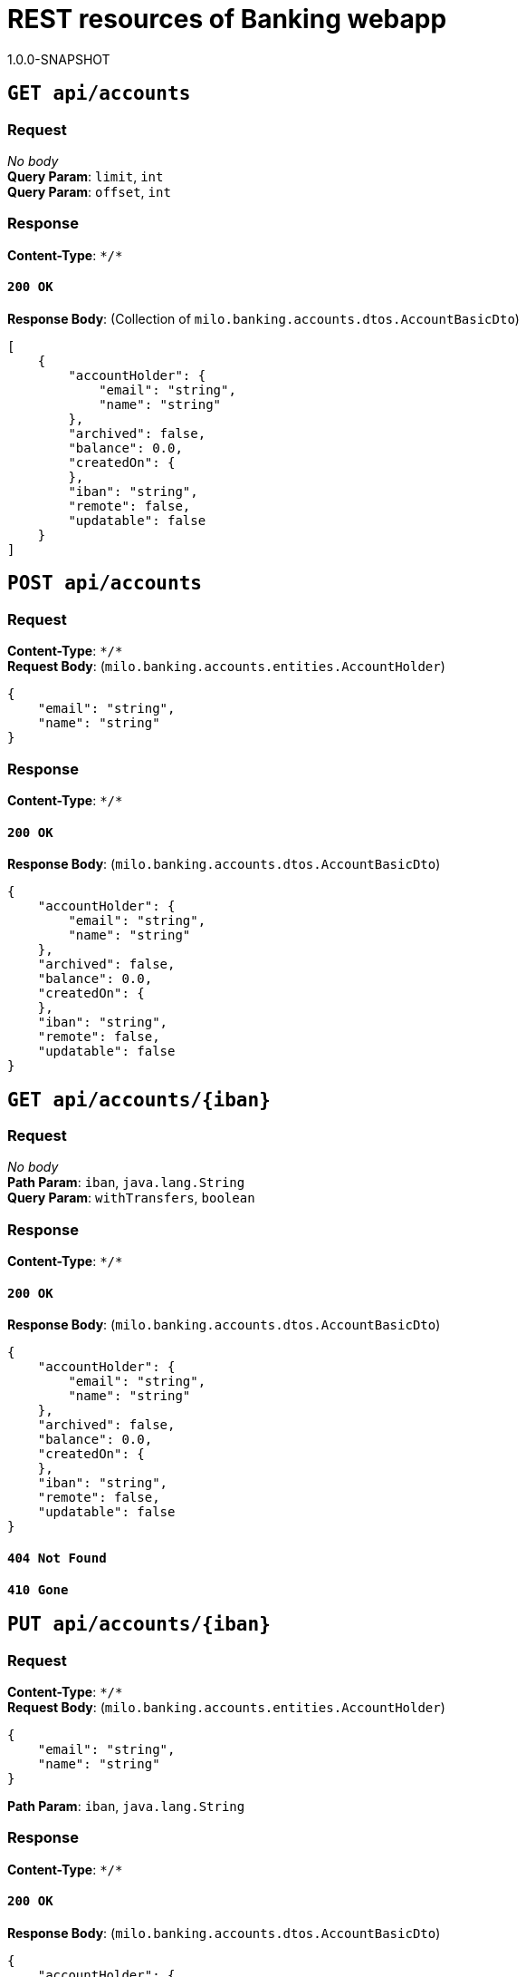 = REST resources of Banking webapp
1.0.0-SNAPSHOT

== `GET api/accounts`

=== Request
_No body_ + 
*Query Param*: `limit`, `int` + 
*Query Param*: `offset`, `int` + 

=== Response
*Content-Type*: `\*/*`

==== `200 OK`
*Response Body*: (Collection of `milo.banking.accounts.dtos.AccountBasicDto`)

[source,javascript]
----
[
    {
        "accountHolder": {
            "email": "string",
            "name": "string"
        },
        "archived": false,
        "balance": 0.0,
        "createdOn": {
        },
        "iban": "string",
        "remote": false,
        "updatable": false
    }
]
----



== `POST api/accounts`

=== Request
*Content-Type*: `\*/*` + 
*Request Body*: (`milo.banking.accounts.entities.AccountHolder`)

[source,javascript]
----
{
    "email": "string",
    "name": "string"
}
----



=== Response
*Content-Type*: `\*/*`

==== `200 OK`
*Response Body*: (`milo.banking.accounts.dtos.AccountBasicDto`)

[source,javascript]
----
{
    "accountHolder": {
        "email": "string",
        "name": "string"
    },
    "archived": false,
    "balance": 0.0,
    "createdOn": {
    },
    "iban": "string",
    "remote": false,
    "updatable": false
}
----



== `GET api/accounts/{iban}`

=== Request
_No body_ + 
*Path Param*: `iban`, `java.lang.String` + 
*Query Param*: `withTransfers`, `boolean` + 

=== Response
*Content-Type*: `\*/*`

==== `200 OK`
*Response Body*: (`milo.banking.accounts.dtos.AccountBasicDto`)

[source,javascript]
----
{
    "accountHolder": {
        "email": "string",
        "name": "string"
    },
    "archived": false,
    "balance": 0.0,
    "createdOn": {
    },
    "iban": "string",
    "remote": false,
    "updatable": false
}
----



==== `404 Not Found`

==== `410 Gone`

== `PUT api/accounts/{iban}`

=== Request
*Content-Type*: `\*/*` + 
*Request Body*: (`milo.banking.accounts.entities.AccountHolder`)

[source,javascript]
----
{
    "email": "string",
    "name": "string"
}
----


*Path Param*: `iban`, `java.lang.String` + 

=== Response
*Content-Type*: `\*/*`

==== `200 OK`
*Response Body*: (`milo.banking.accounts.dtos.AccountBasicDto`)

[source,javascript]
----
{
    "accountHolder": {
        "email": "string",
        "name": "string"
    },
    "archived": false,
    "balance": 0.0,
    "createdOn": {
    },
    "iban": "string",
    "remote": false,
    "updatable": false
}
----



== `DELETE api/accounts/{iban}`

=== Request
_No body_ + 
*Path Param*: `iban`, `java.lang.String` + 

=== Response
*Content-Type*: `\*/*`

==== `204 No Content`

== `GET api/accounts/{iban}/transfers`

=== Request
_No body_ + 
*Path Param*: `iban`, `java.lang.String` + 
*Query Param*: `filter`, `java.lang.String` + 
*Query Param*: `limit`, `int` + 
*Query Param*: `offset`, `int` + 

=== Response
*Content-Type*: `\*/*`

==== `200 OK`
*Response Body*: (Collection of `milo.banking.transfers.dtos.TransferBasicDto`)

[source,javascript]
----
[
    {
        "amount": 0.0,
        "createdOn": {
        },
        "id": 0,
        "receiverAccount": {
            "accountHolder": {
                "email": "string",
                "name": "string"
            },
            "archived": false,
            "balance": 0.0,
            "createdOn": {
            },
            "iban": "string",
            "remote": false,
            "updatable": false
        },
        "receiverIban": "string",
        "reference": "string",
        "senderAccount": {
            "accountHolder": {
                "email": "string",
                "name": "string"
            },
            "archived": false,
            "balance": 0.0,
            "createdOn": {
            },
            "iban": "string",
            "remote": false,
            "updatable": false
        },
        "senderIban": "string"
    }
]
----



==== `404 Not Found`

==== `410 Gone`

== `POST api/transfers`

=== Request
*Content-Type*: `\*/*` + 
*Request Body*: (`milo.banking.transfers.dtos.TransferInputDto`)

[source,javascript]
----
{
    "amount": 0.0,
    "receiverIban": "string",
    "reference": "string",
    "senderIban": "string"
}
----



=== Response
*Content-Type*: `\*/*`

==== `200 OK`
*Response Body*: (`milo.banking.transfers.dtos.TransferDto`)

[source,javascript]
----
{
    "amount": 0.0,
    "createdOn": {
    },
    "id": 0,
    "receiverAccount": {
        "accountHolder": {
            "email": "string",
            "name": "string"
        },
        "archived": false,
        "balance": 0.0,
        "createdOn": {
        },
        "iban": "string",
        "remote": false,
        "updatable": false
    },
    "reference": "string",
    "senderAccount": {
        "accountHolder": {
            "email": "string",
            "name": "string"
        },
        "archived": false,
        "balance": 0.0,
        "createdOn": {
        },
        "iban": "string",
        "remote": false,
        "updatable": false
    }
}
----



== `GET api/transfers/{id}`

=== Request
_No body_ + 
*Path Param*: `id`, `java.lang.Long` + 

=== Response
*Content-Type*: `\*/*`

==== `200 OK`
*Response Body*: (`milo.banking.transfers.dtos.TransferDto`)

[source,javascript]
----
{
    "amount": 0.0,
    "createdOn": {
    },
    "id": 0,
    "receiverAccount": {
        "accountHolder": {
            "email": "string",
            "name": "string"
        },
        "archived": false,
        "balance": 0.0,
        "createdOn": {
        },
        "iban": "string",
        "remote": false,
        "updatable": false
    },
    "reference": "string",
    "senderAccount": {
        "accountHolder": {
            "email": "string",
            "name": "string"
        },
        "archived": false,
        "balance": 0.0,
        "createdOn": {
        },
        "iban": "string",
        "remote": false,
        "updatable": false
    }
}
----



